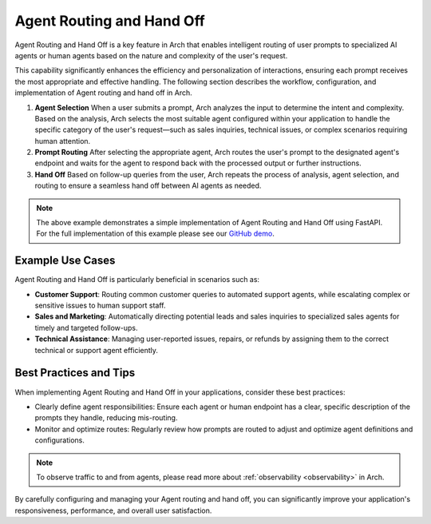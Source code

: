 .. _agent_routing:

Agent Routing and Hand Off
===========================

Agent Routing and Hand Off is a key feature in Arch that enables intelligent routing of user prompts to specialized AI agents or human agents based on the nature and complexity of the user's request.

This capability significantly enhances the efficiency and personalization of interactions, ensuring each prompt receives the most appropriate and effective handling. The following section describes
the workflow, configuration, and implementation of Agent routing and hand off in Arch.

#. **Agent Selection**
   When a user submits a prompt, Arch analyzes the input to determine the intent and complexity. Based on the analysis, Arch selects the most suitable agent configured within your application to handle the specific category of the user's request—such as sales inquiries, technical issues, or complex scenarios requiring human attention.

#. **Prompt Routing**
   After selecting the appropriate agent, Arch routes the user's prompt to the designated agent's endpoint and waits for the agent to respond back with the processed output or further instructions.

#. **Hand Off**
   Based on follow-up queries from the user, Arch repeats the process of analysis, agent selection, and routing to ensure a seamless hand off between AI agents as needed.

.. code-block:: yaml
    :caption: Agent Routing and Hand Off Configuration Example

    prompt_targets:
      - name: sales_agent
        description: Handles queries related to sales and purchases

      - name: issues_and_repairs
        description: handles issues, repairs, or refunds

      - name: escalate_to_human
        description: escalates to human agent

.. code-block:: python
    :caption: Agent Routing and Hand Off Implementation Example via FastAPI

    class Agent:
        def __init__(self, role: str, instructions: str):
            self.system_prompt = f"You are a {role}.\n{instructions}"

        def handle(self, req: ChatCompletionsRequest):
            messages = [{"role": "system", "content": self.get_system_prompt()}] + [
                message.model_dump() for message in req.messages
            ]
            return call_openai(messages, req.stream) #call_openai is a placeholder for the actual API call

        def get_system_prompt(self) -> str:
            return self.system_prompt

    # Define your agents
    AGENTS = {
        "sales_agent": Agent(
            role="sales agent",
            instructions=(
                "Always answer in a sentence or less.\n"
                "Follow the following routine with the user:\n"
                "1. Engage\n"
                "2. Quote ridiculous price\n"
                "3. Reveal caveat if user agrees."
            ),
        ),
        "issues_and_repairs": Agent(
            role="issues and repairs agent",
            instructions="Propose a solution, offer refund if necessary.",
        ),
        "escalate_to_human": Agent(
            role="human escalation agent", instructions="Escalate issues to a human."
        ),
        "unknown_agent": Agent(
            role="general assistant", instructions="Assist the user in general queries."
        ),
    }

    #handle the request from arch gateway
    @app.post("/v1/chat/completions")
    def completion_api(req: ChatCompletionsRequest, request: Request):

        agent_name = req.metadata.get("agent-name", "unknown_agent")
        agent = AGENTS.get(agent_name)
        logger.info(f"Routing to agent: {agent_name}")

        return agent.handle(req)

.. note::
    The above example demonstrates a simple implementation of Agent Routing and Hand Off using FastAPI. For the full implementation of this example
    please see our `GitHub demo <https://github.com/katanemo/archgw/tree/main/demos/use_cases/orchestrating_agents>`_.

Example Use Cases
-----------------
Agent Routing and Hand Off is particularly beneficial in scenarios such as:

- **Customer Support**: Routing common customer queries to automated support agents, while escalating complex or sensitive issues to human support staff.
- **Sales and Marketing**: Automatically directing potential leads and sales inquiries to specialized sales agents for timely and targeted follow-ups.
- **Technical Assistance**: Managing user-reported issues, repairs, or refunds by assigning them to the correct technical or support agent efficiently.

Best Practices and Tips
------------------------
When implementing Agent Routing and Hand Off in your applications, consider these best practices:

- Clearly define agent responsibilities: Ensure each agent or human endpoint has a clear, specific description of the prompts they handle, reducing mis-routing.
- Monitor and optimize routes: Regularly review how prompts are routed to adjust and optimize agent definitions and configurations.

.. note::
    To observe traffic to and from agents, please read more about :ref:`observability <observability>` in Arch.

By carefully configuring and managing your Agent routing and hand off, you can significantly improve your application's responsiveness, performance, and overall user satisfaction.
